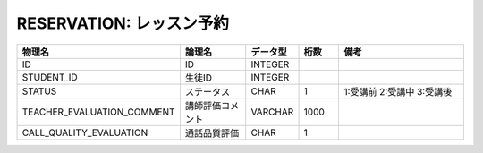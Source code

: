 RESERVATION: レッスン予約
=========================

.. csv-table::
   :header: 物理名, 論理名, データ型, 桁数, 備考
   :widths: 20, 20, 10, 10, 40

   ID, ID, INTEGER
   STUDENT_ID, 生徒ID, INTEGER
   STATUS, ステータス, CHAR, 1, 1:受講前 2:受講中 3:受講後
   TEACHER_EVALUATION_COMMENT, 講師評価コメント, VARCHAR, 1000
   CALL_QUALITY_EVALUATION, 通話品質評価, CHAR, 1
